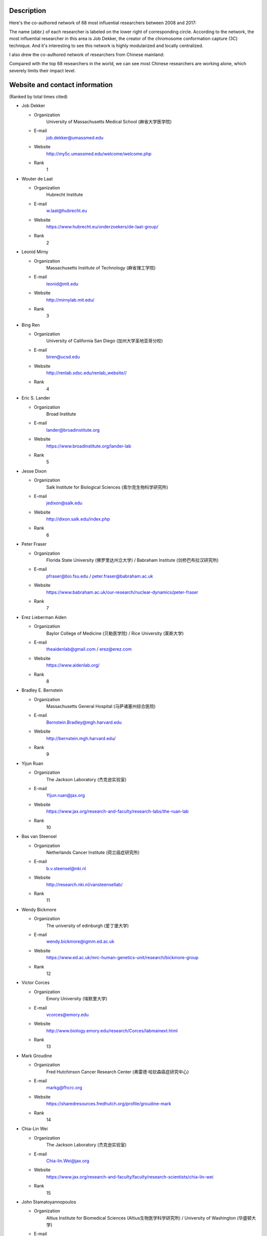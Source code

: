 Description
===========
Here's the co-authored network of 68 most influential researchers between 2008 and 2017:

.. image:: ./2008-2017.coauthors.png
        :align: center

The name (abbr.) of each researcher is labeled on the lower right of corresponding circle.
According to the network, the most influential researcher in this area is Job Dekker, the creator
of the chromosome conformation capture (3C) technique. And it's interesting to see this network
is highly modularized and locally centralized.

I also drew the co-authored network of researchers from Chinese mainland:

.. image:: ./chinese-PI-network.png
        :align: center

Compared with the top 68 researchers in the world, we can see most Chinese researchers are working alone,
which severely limits their impact level.


Website and contact information
===============================
(Ranked by total times cited)

- Job Dekker

  - Organization
      University of Massachusetts Medical School (麻省大学医学院)
  - E-mail
      job.dekker@umassmed.edu
  - Website
      http://my5c.umassmed.edu/welcome/welcome.php
  - Rank
      1

- Wouter de Laat

  - Organization
      Hubrecht Institute
  - E-mail
      w.laat@hubrecht.eu
  - Website
      https://www.hubrecht.eu/onderzoekers/de-laat-group/
  - Rank
      2

- Leonid Mirny

  - Organization
      Massachusetts Institute of Technology (麻省理工学院)
  - E-mail
      leonid@mit.edu
  - Website
      http://mirnylab.mit.edu/
  - Rank
      3

- Bing Ren

  - Organization
      University of California San Diego (加州大学圣地亚哥分校)
  - E-mail
      biren@ucsd.edu
  - Website
      http://renlab.sdsc.edu/renlab_website//
  - Rank
      4

- Eric S. Lander

  - Organization
      Broad Institute
  - E-mail
      lander@broadinstitute.org
  - Website
      https://www.broadinstitute.org/lander-lab
  - Rank
      5

- Jesse Dixon

  - Organization
      Salk Institute for Biological Sciences (索尔克生物科学研究所)
  - E-mail
      jedixon@salk.edu
  - Website
      http://dixon.salk.edu/index.php
  - Rank
      6

- Peter Fraser

  - Organization
      Florida State University (佛罗里达州立大学) / Babraham Institute (剑桥巴布拉汉研究所)
  - E-mail
      pfraser@bio.fsu.edu / peter.fraser@babraham.ac.uk
  - Website
      https://www.babraham.ac.uk/our-research/nuclear-dynamics/peter-fraser
  - Rank
      7

- Erez Lieberman Aiden

  - Organization
      Baylor College of Medicine (贝勒医学院) / Rice University (莱斯大学)
  - E-mail
      theaidenlab@gmail.com / erez@erez.com
  - Website
      https://www.aidenlab.org/
  - Rank
      8

- Bradley E. Bernstein

  - Organization
      Massachusetts General Hospital (马萨诸塞州综合医院)
  - E-mail
      Bernstein.Bradley@mgh.harvard.edu
  - Website
      http://bernstein.mgh.harvard.edu/
  - Rank
      9

- Yijun Ruan

  - Organization
      The Jackson Laboratory (杰克逊实验室)
  - E-mail
      Yijun.ruan@jax.org
  - Website
      https://www.jax.org/research-and-faculty/research-labs/the-ruan-lab
  - Rank
      10

- Bas van Steensel

  - Organization
      Netherlands Cancer Institute (荷兰癌症研究所)
  - E-mail
      b.v.steensel@nki.nl
  - Website
      http://research.nki.nl/vansteensellab/
  - Rank
      11

- Wendy Bickmore

  - Organization
      The university of edinburgh (爱丁堡大学)
  - E-mail
      wendy.bickmore@igmm.ed.ac.uk
  - Website
      https://www.ed.ac.uk/mrc-human-genetics-unit/research/bickmore-group
  - Rank
      12

- Victor Corces

  - Organization
      Emory University (埃默里大学)
  - E-mail
      vcorces@emory.edu
  - Website
      http://www.biology.emory.edu/research/Corces/labmainext.html
  - Rank
      13

- Mark Groudine

  - Organization
      Fred Hutchinson Cancer Research Center (弗雷德·哈钦森癌症研究中心)
  - E-mail
      markg@fhcrc.org
  - Website
      https://sharedresources.fredhutch.org/profile/groudine-mark
  - Rank
      14

- Chia-Lin Wei

  - Organization
      The Jackson Laboratory (杰克逊实验室)
  - E-mail
      Chia-lin.Wei@jax.org
  - Website
      https://www.jax.org/research-and-faculty/faculty/research-scientists/chia-lin-wei
  - Rank
      15

- John Stamatoyannopoulos

  - Organization
      Altius Institute for Biomedical Sciences (Altius生物医学科学研究所) / University of Washington (华盛顿大学)
  - E-mail
      jstam@uw.edu
  - Website
      http://www.stamlab.org/
  - Rank
      16

- Yin Shen

  - Organization
      University of California, San Francisco (加州大学旧金山分校)
  - E-mail
      Yin.Shen@ucsf.edu
  - Website
      http://shenlab.ucsf.edu/
  - Rank
      17

- Giacomo CAVALLI

  - Organization
      IGH (Institute of Human Genetics) (France)
  - E-mail
      None
  - Website
      https://www.igh.cnrs.fr/en/research/departments/genome-dynamics/21-chromatin-and-cell-biology
  - Rank
      18

- Feng Yue

  - Organization
      Penn State School of Medicine (宾夕法尼亚州立大学医学院)
  - E-mail
      fyue@hmc.psu.edu
  - Website
      http://yuelab.org/index.html
  - Rank
      19

- Thomas Cremer

  - Organization
      Ludwig-Maximilians-University of Munich, Germany
  - E-mail
      thomas.cremer@lrz.uni-muenchen.de
  - Website
      http://www.humangenetik.bio.lmu.de/personen/cremer-group/cremer-thomas/index.html
  - Rank
      20

- Tom Misteli

  - Organization
      Center for Cancer Research, NIH
  - E-mail
      mistelit@mail.nih.gov
  - Website
      https://ccr.cancer.gov/Laboratory-of-Receptor-Biology-and-Gene-Expression/tom-misteli
  - Rank
      21

- Wing-Kin Sung

  - Organization
      National University of Singapore (新加坡国立大学)
  - E-mail
      ksung@comp.nus.edu.sg
  - Website
      http://www.comp.nus.edu.sg/~ksung/
  - Rank
      22

- Tobias Ragoczy

  - Organization
      University of Washington (华盛顿大学)
  - E-mail
      None
  - Website
      https://www.researchgate.net/profile/Tobias_Ragoczy
  - Rank
      23

- Thomas SEXTON

  - Organization
      IGBMC (France)
  - E-mail
      thomas.sexton@igbmc.fr
  - Website
      http://www-igbmc.u-strasbg.fr/research/department/2/team/118/
  - Rank
      24

- Amos Tanay

  - Organization
      Weizmann Institute, Israel (魏兹曼科学院，以色列)
  - E-mail
      amos.tanay@weizmann.ac.il
  - Website
      http://compgenomics.weizmann.ac.il/tanay/
  - Rank
      25

- Edith Heard

  - Organization
      The Institut Curie, France
  - E-mail
      Edith.Heard@curie.fr
  - Website
      https://science.institut-curie.org/research/biology-cancer-genetics-and-epigenetics/developmental-biology-and-genetics/team-heard/team-members/
  - Rank
      26

- Elzo de Wit

  - Organization
      Netherlands Cancer Institute (荷兰癌症研究所)
  - E-mail
      e.d.wit@nki.nl
  - Website
      https://www.nki.nl/divisions/gene-regulation/de-wit-e-group/
  - Rank
      27

- Ming Hu

  - Organization
      Case Western Reserve University (西储大学)
  - E-mail
      hum@ccf.org
  - Website
      https://sites.google.com/site/afhuming/
  - Rank
      28

- Guoliang Li

  - Organization
      Huazhong Agricultural University (华中农业大学)
  - E-mail
      guoliang.li@mail.hzau.edu.cn
  - Website
      http://guolianglab.org/index.php
  - Rank
      29

- Jun Liu

  - Organization
      Harvard University (哈佛大学)
  - E-mail
      jliu@stat.harvard.edu
  - Website
      http://sites.fas.harvard.edu/~junliu/
  - Rank
      30

- Xiaowei Zhuang

  - Organization
      Harvard University
  - E-mail
      zhuang@chemistry.harvard.edu
  - Website
      http://zhuang.harvard.edu/
  - Rank
      31

- Melissa J. Fullwood

  - Organization
      National University of Singapore (新加坡国立大学)
  - E-mail
      melissa.fullwood@nus.edu.sg
  - Website
      https://fullwoodlab.com/
  - Rank
      32

- Stefan Mundlos

  - Organization
      Max Planck Institute, Germany
  - E-mail
      mundlos@molgen.mpg.de / stefan.mundlos@charite.de
  - Website
      https://www.molgen.mpg.de/3411339/Stefan-Mundlos
  - Rank
      33

- Richard A. Young

  - Organization
      Massachusetts Institute of Technology (麻省理工学院)
  - E-mail
      young@wi.mit.edu 
  - Website
      http://younglab.wi.mit.edu/
  - Rank
      34

- Susan M. Gasser

  - Organization
      Friedrich Miescher Institute (Switzerland)
  - E-mail
      directors.office@fmi.ch
  - Website
      http://www.fmi.ch/research/groupleader/website/gasserlab/susangasser.php
  - Rank
      35

- Edwin Cheung

  - Organization
      University of Macau (澳门大学)
  - E-mail
      ECheung@umac.mo
  - Website
      https://fhs.umac.mo/staff/academic-staff/edwin-cheung/
  - Rank
      36

- Jennifer Phillips-Cremins

  - Organization
      University of Pennsylvania (宾夕法尼亚大学)
  - E-mail
      jcremins@seas.upenn.edu
  - Website
      http://creminslab.com/
  - Rank
      37

- Irina Solovei 

  - Organization
      Ludwig-Maximilians-University of Munich, Germany
  - E-mail
      irina.solovei@lrz.uni-muenchen.de
  - Website
      http://www.bioimaging.bio.lmu.de/personen/solovei_group/solovei/index.html
  - Rank
      38

- David M. Gilbert

  - Organization
      The Florida State University (佛罗里达州立大学)
  - E-mail
      gilbert@bio.fsu.edu
  - Website
      http://gilbertlab.bio.fsu.edu/
  - Rank
      39

- Denis Duboule

  - Organization
      None
  - E-mail
      Denis.Duboule@unige.ch
  - Website
      https://genev.unige.ch/research/laboratory/Denis-Duboule
  - Rank
      40

- Luca Giorgetti

  - Organization
      Friedrich Miescher Institute for Biomedical Research, FMI
  - E-mail
      luca.giorgetti@fmi.ch
  - Website
      http://www.fmi.ch/research/groupleader/?group=134
  - Rank
      41

- William Stafford Noble

  - Organization
      University of Washington (华盛顿大学)
  - E-mail
      william-noble@uw.edu
  - Website
      https://noble.gs.washington.edu/~wnoble/
  - Rank
      42

- Frank Grosveld

  - Organization
      Erasmus University Medical Center Rotterdam (Erasmus大学鹿特丹医学中心)
  - E-mail
      f.grosveld-at-erasmusmc.nl
  - Website
      https://www.narcis.nl/person/RecordID/PRS1237862/Language/en
  - Rank
      43

- Angus I. Lamond

  - Organization
      School of Life Sciences, University of Dundee, Scotland
  - E-mail
      a.i.lamond@dundee.ac.uk
  - Website
      http://www.lamondlab.com/newwebsite/home.php
  - Rank
      44

- David L. Spector

  - Organization
      Cold Spring Harbor Laboratory
  - E-mail
      spector@cshl.edu
  - Website
      http://spectorlab.labsites.cshl.edu/
  - Rank
      45

- Rachel Patton McCord

  - Organization
      University of Tennessee
  - E-mail
      rmccord@utk.edu
  - Website
      https://rpmlab.wordpress.com/
  - Rank
      46

- Matthias Merkenschlager

  - Organization
      Imperial College London (伦敦皇家学院)
  - E-mail
      matthias.merkenschlager@imperial.ac.uk
  - Website
      http://www.imperial.ac.uk/people/matthias.merkenschlager
  - Rank
      47

- Gerd A. Blobel

  - Organization
      The Children's Hospital of Philadelphia (费城儿童医院) / University of Pennsylvania (宾夕法尼亚大学)
  - E-mail
      BLOBEL@EMAIL.CHOP.EDU
  - Website
      https://www.med.upenn.edu/apps/faculty/index.php/g20001500/p1105
  - Rank
      48

- Marc A. Marti-Renom 

  - Organization
      Catalan Institution for Research and Advanced Studies, Spain
  - E-mail
      martirenom@cnag.crg.eu
  - Website
      http://www.crg.eu/en/marc_marti_renom
  - Rank
      49

- Jennifer Mitchell

  - Organization
      University of Toronto (多伦多大学)
  - E-mail
      ja.mitchell@utoronto.ca
  - Website
      http://labs.csb.utoronto.ca/mitchell/index.html
  - Rank
      50

- Peter R Cook

  - Organization
      University of Oxford (牛津大学)
  - E-mail
      peter.cook@path.ox.ac.uk
  - Website
      http://users.path.ox.ac.uk/~pcook/index.html
  - Rank
      51

- Paul Flicek

  - Organization
      European Bioinformatics Institute, EMI
  - E-mail
      flicek@ebi.ac.uk
  - Website
      https://www.ebi.ac.uk/research/flicek
  - Rank
      52

- Howard Y. Chang

  - Organization
      Stanford University
  - E-mail
      howchang@stanford.edu
  - Website
      http://changlab.stanford.edu/index.html
  - Rank
      53

- Michael Snyder

  - Organization
      Stanford University (斯坦福大学)
  - E-mail
      mpsnyder@stanford.edu
  - Website
      http://snyderlab.stanford.edu/
  - Rank
      54

- Joanna Wysocka

  - Organization
      Stanford University
  - E-mail
      wysocka@stanford.edu
  - Website
      http://stemcellphd.stanford.edu/faculty/joanna-wysocka.html
  - Rank
      55

- Daan Noordermeer

  - Organization
      None
  - E-mail
      daan.noordermeer@i2bc.paris-saclay.fr
  - Website
      http://www.i2bc.paris-saclay.fr/spip.php?rubrique172&lang=en
  - Rank
      56

- Josée Dostie

  - Organization
      McGill University (加拿大麦吉尔大学)
  - E-mail
      josee.dostie@mcgill.ca
  - Website
      https://www.mcgill.ca/biochemistry/about-us/department/faculty-members/dostie
  - Rank
      57

- Ann Dean

  - Organization
      NIH (NIDDK)
  - E-mail
      anndean@helix.nih.gov
  - Website
      https://www.niddk.nih.gov/about-niddk/staff-directory/intramural/ann-dean/pages/research-summary.aspx
  - Rank
      58

